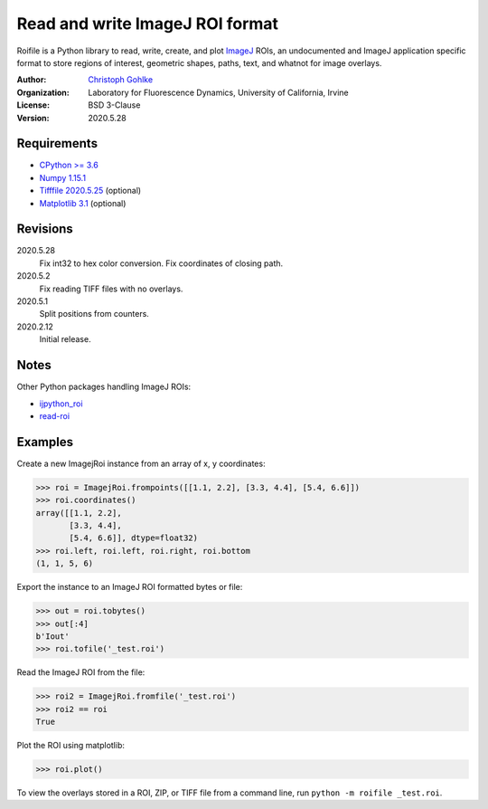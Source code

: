 Read and write ImageJ ROI format
================================

Roifile is a Python library to read, write, create, and plot `ImageJ`_ ROIs,
an undocumented and ImageJ application specific format to store regions of
interest, geometric shapes, paths, text, and whatnot for image overlays.

.. _ImageJ: https://imagej.net

:Author:
  `Christoph Gohlke <https://www.lfd.uci.edu/~gohlke/>`_

:Organization:
  Laboratory for Fluorescence Dynamics, University of California, Irvine

:License: BSD 3-Clause

:Version: 2020.5.28

Requirements
------------
* `CPython >= 3.6 <https://www.python.org>`_
* `Numpy 1.15.1 <https://www.numpy.org>`_
* `Tifffile 2020.5.25 <https://pypi.org/project/tifffile/>`_  (optional)
* `Matplotlib 3.1 <https://pypi.org/project/matplotlib/>`_  (optional)

Revisions
---------
2020.5.28
    Fix int32 to hex color conversion.
    Fix coordinates of closing path.
2020.5.2
    Fix reading TIFF files with no overlays.
2020.5.1
    Split positions from counters.
2020.2.12
    Initial release.

Notes
-----

Other Python packages handling ImageJ ROIs:

* `ijpython_roi <https://github.com/dwaithe/ijpython_roi>`_
* `read-roi <https://github.com/hadim/read-roi/>`_

Examples
--------

Create a new ImagejRoi instance from an array of x, y coordinates:

>>> roi = ImagejRoi.frompoints([[1.1, 2.2], [3.3, 4.4], [5.4, 6.6]])
>>> roi.coordinates()
array([[1.1, 2.2],
       [3.3, 4.4],
       [5.4, 6.6]], dtype=float32)
>>> roi.left, roi.left, roi.right, roi.bottom
(1, 1, 5, 6)

Export the instance to an ImageJ ROI formatted bytes or file:

>>> out = roi.tobytes()
>>> out[:4]
b'Iout'
>>> roi.tofile('_test.roi')

Read the ImageJ ROI from the file:

>>> roi2 = ImagejRoi.fromfile('_test.roi')
>>> roi2 == roi
True

Plot the ROI using matplotlib:

>>> roi.plot()

To view the overlays stored in a ROI, ZIP, or TIFF file from a command line,
run ``python -m roifile _test.roi``.
